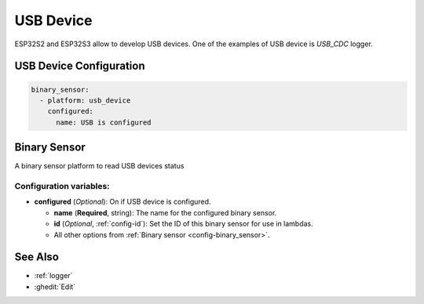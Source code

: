 USB Device
==========

ESP32S2 and ESP32S3 allow to develop USB devices. One of the examples of USB device is `USB_CDC` logger.

.. seo::
    :description: Instructions for setting up USB Device in ESPHome.

USB Device Configuration
------------------------

.. code-block:: yaml

    binary_sensor:
      - platform: usb_device
        configured:
          name: USB is configured


Binary Sensor
-------------

A binary sensor platform to read USB devices status

Configuration variables:
************************

- **configured** (*Optional*): On if USB device is configured.

  - **name** (**Required**, string): The name for the configured binary sensor.
  - **id** (*Optional*, :ref:`config-id`): Set the ID of this binary sensor for use in lambdas.
  - All other options from :ref:`Binary sensor <config-binary_sensor>`.

See Also
--------

- :ref:`logger`
- :ghedit:`Edit`
